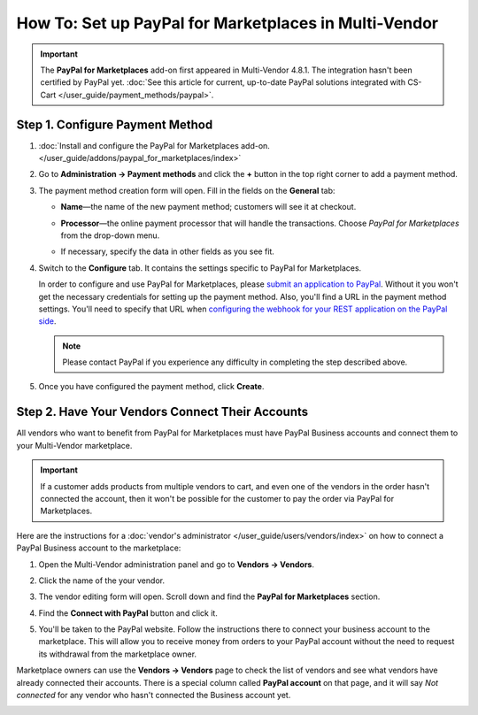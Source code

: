 ******************************************************
How To: Set up PayPal for Marketplaces in Multi-Vendor
******************************************************

.. important::

    The **PayPal for Marketplaces** add-on first appeared in Multi-Vendor 4.8.1. The integration hasn't been certified by PayPal yet. :doc:`See this article for current, up-to-date PayPal solutions integrated with CS-Cart </user_guide/payment_methods/paypal>`.

================================
Step 1. Configure Payment Method
================================

#. :doc:`Install and configure the PayPal for Marketplaces add-on. </user_guide/addons/paypal_for_marketplaces/index>`

#. Go to **Administration → Payment methods** and click the **+** button in the top right corner to add a payment method.

#. The payment method creation form will open. Fill in the fields on the **General** tab:

   * **Name**—the name of the new payment method; customers will see it at checkout.

   * **Processor**—the online payment processor that will handle the transactions. Choose *PayPal for Marketplaces* from the drop-down menu. 

   * If necessary, specify the data in other fields as you see fit.

     .. image:: img/paypal_for_marketplaces_general.png
         :align: center
         :alt: The general settings of a PayPal for Marketplaces payment method.

#. Switch to the **Configure** tab. It contains the settings specific to PayPal for Marketplaces.

   In order to configure and use PayPal for Marketplaces, please `submit an application to PayPal <https://www.paypal.com/gb/smarthelp/article/what-is-paypal-for-marketplaces-ts2122>`_. Without it you won't get the necessary credentials for setting up the payment method. Also, you'll find a URL in the payment method settings. You'll need to specify that URL when `configuring the webhook for your REST application on the PayPal side <https://developer.paypal.com/docs/integration/direct/webhooks/rest-webhooks/#to-use-the-dashboard-to-subscribe-to-events>`_.

   .. note::

       Please contact PayPal if you experience any difficulty in completing the step described above.

#. Once you have configured the payment method, click **Create**.

   .. image:: img/paypal_for_marketplaces_configure.png
       :align: center
       :alt: The technical settings of a PayPal for Marketplaces payment method.

================================================
Step 2. Have Your Vendors Connect Their Accounts
================================================

All vendors who want to benefit from PayPal for Marketplaces must have PayPal Business accounts and connect them to your Multi-Vendor marketplace.

.. important::

    If a customer adds products from multiple vendors to cart, and even one of the vendors in the order hasn't connected the account, then it won't be possible for the customer to pay the order via PayPal for Marketplaces.

Here are the instructions for a :doc:`vendor's administrator </user_guide/users/vendors/index>` on how to connect a PayPal Business account to the marketplace:

#. Open the Multi-Vendor administration panel and go to **Vendors → Vendors**.

#. Click the name of the your vendor.

#. The vendor editing form will open. Scroll down and find the **PayPal for Marketplaces** section.

   .. image:: img/paypal_for_marketplaces_connect.png
       :align: center
       :alt: The PayPal for Marketplaces section in the vendor's profile.

#. Find the **Connect with PayPal** button and click it.

#. You'll be taken to the PayPal website. Follow the instructions there to connect your business account to the marketplace. This will allow you to receive money from orders to your PayPal account without the need to request its withdrawal from the marketplace owner.

Marketplace owners can use the **Vendors → Vendors** page to check the list of vendors and see what vendors have already connected their accounts. There is a special column called **PayPal account** on that page, and it will say *Not connected* for any vendor who hasn't connected the Business account yet.

.. image:: img/paypal_for_marketplaces_verification_status.png
    :align: center
    :alt: All vendors must connect their accounts, or else a customer won't be able to use PayPal for Marketplaces to buy products from them in one order.

